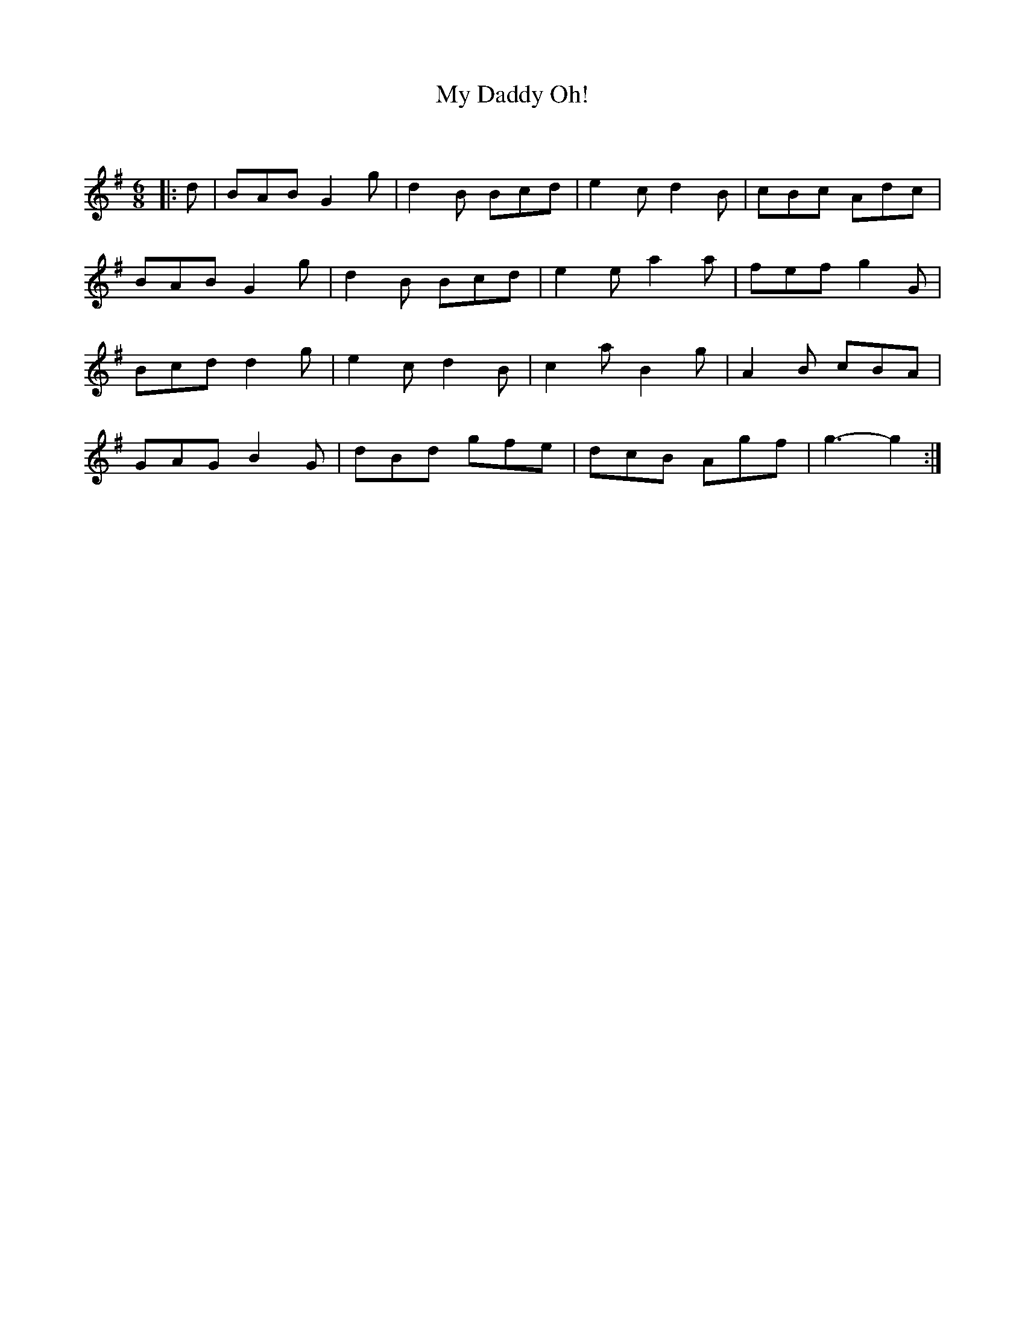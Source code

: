 X:1
T: My Daddy Oh!
C:
R:Jig
Q:180
K:G
M:6/8
L:1/16
|:d2|B2A2B2 G4g2|d4B2 B2c2d2|e4c2 d4B2|c2B2c2 A2d2c2|
B2A2B2 G4g2|d4B2 B2c2d2|e4e2 a4a2|f2e2f2 g4G2|
B2c2d2 d4g2|e4c2 d4B2|c4a2 B4g2|A4B2 c2B2A2|
G2A2G2 B4G2|d2B2d2 g2f2e2|d2c2B2 A2g2f2|g6-g4:|

